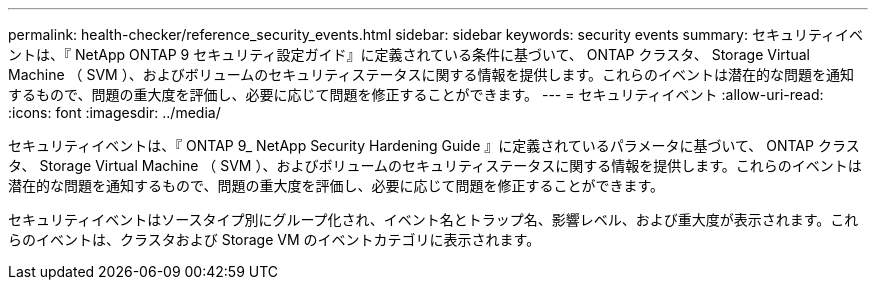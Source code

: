 ---
permalink: health-checker/reference_security_events.html 
sidebar: sidebar 
keywords: security events 
summary: セキュリティイベントは、『 NetApp ONTAP 9 セキュリティ設定ガイド』に定義されている条件に基づいて、 ONTAP クラスタ、 Storage Virtual Machine （ SVM ）、およびボリュームのセキュリティステータスに関する情報を提供します。これらのイベントは潜在的な問題を通知するもので、問題の重大度を評価し、必要に応じて問題を修正することができます。 
---
= セキュリティイベント
:allow-uri-read: 
:icons: font
:imagesdir: ../media/


[role="lead"]
セキュリティイベントは、『 ONTAP 9_ NetApp Security Hardening Guide 』に定義されているパラメータに基づいて、 ONTAP クラスタ、 Storage Virtual Machine （ SVM ）、およびボリュームのセキュリティステータスに関する情報を提供します。これらのイベントは潜在的な問題を通知するもので、問題の重大度を評価し、必要に応じて問題を修正することができます。

セキュリティイベントはソースタイプ別にグループ化され、イベント名とトラップ名、影響レベル、および重大度が表示されます。これらのイベントは、クラスタおよび Storage VM のイベントカテゴリに表示されます。
